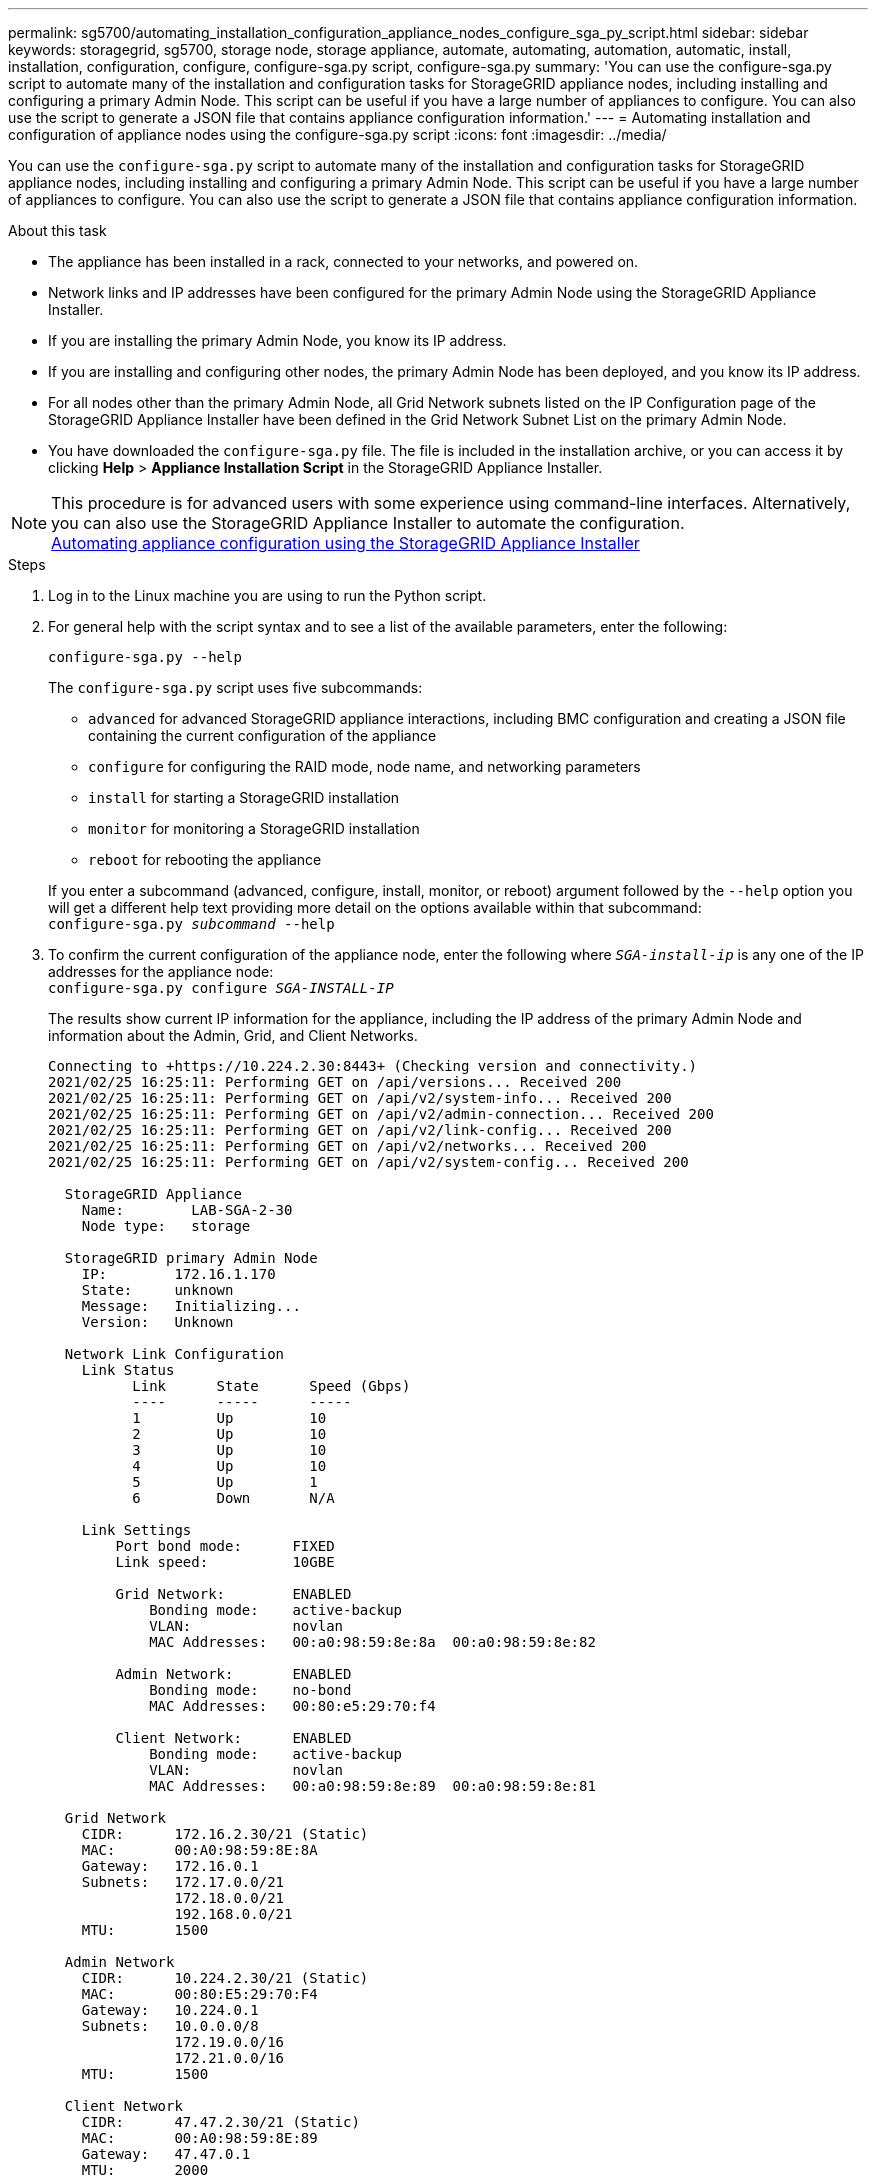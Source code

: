 ---
permalink: sg5700/automating_installation_configuration_appliance_nodes_configure_sga_py_script.html
sidebar: sidebar
keywords: storagegrid, sg5700, storage node, storage appliance, automate, automating, automation, automatic, install, installation, configuration, configure, configure-sga.py script, configure-sga.py
summary: 'You can use the configure-sga.py script to automate many of the installation and configuration tasks for StorageGRID appliance nodes, including installing and configuring a primary Admin Node. This script can be useful if you have a large number of appliances to configure. You can also use the script to generate a JSON file that contains appliance configuration information.'
---
= Automating installation and configuration of appliance nodes using the configure-sga.py script
:icons: font
:imagesdir: ../media/

[.lead]
You can use the `configure-sga.py` script to automate many of the installation and configuration tasks for StorageGRID appliance nodes, including installing and configuring a primary Admin Node. This script can be useful if you have a large number of appliances to configure. You can also use the script to generate a JSON file that contains appliance configuration information.

.About this task

* The appliance has been installed in a rack, connected to your networks, and powered on.
* Network links and IP addresses have been configured for the primary Admin Node using the StorageGRID Appliance Installer.
* If you are installing the primary Admin Node, you know its IP address.
* If you are installing and configuring other nodes, the primary Admin Node has been deployed, and you know its IP address.
* For all nodes other than the primary Admin Node, all Grid Network subnets listed on the IP Configuration page of the StorageGRID Appliance Installer have been defined in the Grid Network Subnet List on the primary Admin Node.
* You have downloaded the `configure-sga.py` file. The file is included in the installation archive, or you can access it by clicking *Help* > *Appliance Installation Script* in the StorageGRID Appliance Installer.

NOTE: This procedure is for advanced users with some experience using command-line interfaces. Alternatively, you can also use the StorageGRID Appliance Installer to automate the configuration. +
xref:automating_appliance_configuration_using_storagegrid_appliance_installer.adoc[Automating appliance configuration using the StorageGRID Appliance Installer]

.Steps

. Log in to the Linux machine you are using to run the Python script.
. For general help with the script syntax and to see a list of the available parameters, enter the following:
+
----
configure-sga.py --help
----
+
The `configure-sga.py` script uses five subcommands:

 ** `advanced` for advanced StorageGRID appliance interactions, including BMC configuration and creating a JSON file containing the current configuration of the appliance
 ** `configure` for configuring the RAID mode, node name, and networking parameters
 ** `install` for starting a StorageGRID installation
 ** `monitor` for monitoring a StorageGRID installation
 ** `reboot` for rebooting the appliance

+
If you enter a subcommand (advanced, configure, install, monitor, or reboot) argument followed by the `--help` option you will get a different help text providing more detail on the options available within that subcommand: +
`configure-sga.py _subcommand_ --help`

. To confirm the current configuration of the appliance node, enter the following where `_SGA-install-ip_` is any one of the IP addresses for the appliance node: +
`configure-sga.py configure _SGA-INSTALL-IP_`
+
The results show current IP information for the appliance, including the IP address of the primary Admin Node and information about the Admin, Grid, and Client Networks.
+
----
Connecting to +https://10.224.2.30:8443+ (Checking version and connectivity.)
2021/02/25 16:25:11: Performing GET on /api/versions... Received 200
2021/02/25 16:25:11: Performing GET on /api/v2/system-info... Received 200
2021/02/25 16:25:11: Performing GET on /api/v2/admin-connection... Received 200
2021/02/25 16:25:11: Performing GET on /api/v2/link-config... Received 200
2021/02/25 16:25:11: Performing GET on /api/v2/networks... Received 200
2021/02/25 16:25:11: Performing GET on /api/v2/system-config... Received 200

  StorageGRID Appliance
    Name:        LAB-SGA-2-30
    Node type:   storage

  StorageGRID primary Admin Node
    IP:        172.16.1.170
    State:     unknown
    Message:   Initializing...
    Version:   Unknown

  Network Link Configuration
    Link Status
          Link      State      Speed (Gbps)
          ----      -----      -----
          1         Up         10
          2         Up         10
          3         Up         10
          4         Up         10
          5         Up         1
          6         Down       N/A

    Link Settings
        Port bond mode:      FIXED
        Link speed:          10GBE

        Grid Network:        ENABLED
            Bonding mode:    active-backup
            VLAN:            novlan
            MAC Addresses:   00:a0:98:59:8e:8a  00:a0:98:59:8e:82

        Admin Network:       ENABLED
            Bonding mode:    no-bond
            MAC Addresses:   00:80:e5:29:70:f4

        Client Network:      ENABLED
            Bonding mode:    active-backup
            VLAN:            novlan
            MAC Addresses:   00:a0:98:59:8e:89  00:a0:98:59:8e:81

  Grid Network
    CIDR:      172.16.2.30/21 (Static)
    MAC:       00:A0:98:59:8E:8A
    Gateway:   172.16.0.1
    Subnets:   172.17.0.0/21
               172.18.0.0/21
               192.168.0.0/21
    MTU:       1500

  Admin Network
    CIDR:      10.224.2.30/21 (Static)
    MAC:       00:80:E5:29:70:F4
    Gateway:   10.224.0.1
    Subnets:   10.0.0.0/8
               172.19.0.0/16
               172.21.0.0/16
    MTU:       1500

  Client Network
    CIDR:      47.47.2.30/21 (Static)
    MAC:       00:A0:98:59:8E:89
    Gateway:   47.47.0.1
    MTU:       2000

##############################################################
#####   If you are satisfied with this configuration,    #####
##### execute the script with the "install" sub-command. #####
##############################################################
----

. If you need to change any of the values in the current configuration, use the `configure` subcommand to update them. For example, if you want to change the IP address that the appliance uses for connection to the primary Admin Node to `172.16.2.99`, enter the following: +
`configure-sga.py configure --admin-ip 172.16.2.99 _SGA-INSTALL-IP_`

. If you want to back up the appliance configuration to a JSON file, use the `advanced` and `backup-file` subcommands. For example, if you want to back up the configuration of an appliance with IP address `_SGA-INSTALL-IP_` to a file named `appliance-SG1000.json`, enter the following: +
`configure-sga.py advanced --backup-file appliance-SG1000.json _SGA-INSTALL-IP_`
+
The JSON file containing the configuration information is written to the same directory you executed the script from.
+
IMPORTANT: Check that the top-level node name in the generated JSON file matches the appliance name. Do not make any changes to this file unless you are an experienced user and have a thorough understanding of StorageGRID APIs.

. When you are satisfied with the appliance configuration, use the `install` and `monitor` subcommands to install the appliance: +
`configure-sga.py install --monitor _SGA-INSTALL-IP_`

. If you want to reboot the appliance, enter the following: +
`configure-sga.py reboot _SGA-INSTALL-IP_`
